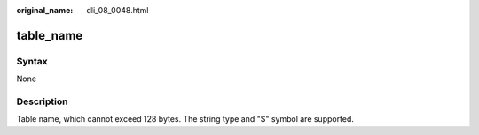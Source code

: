:original_name: dli_08_0048.html

.. _dli_08_0048:

table_name
==========

Syntax
------

None

Description
-----------

Table name, which cannot exceed 128 bytes. The string type and "$" symbol are supported.
